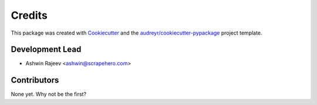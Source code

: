 =======
Credits
=======


This package was created with Cookiecutter_ and the `audreyr/cookiecutter-pypackage`_ project template.

.. _Cookiecutter: https://github.com/audreyr/cookiecutter
.. _`audreyr/cookiecutter-pypackage`: https://github.com/audreyr/cookiecutter-pypackage


Development Lead
----------------

* Ashwin Rajeev <ashwin@scrapehero.com>

Contributors
------------

None yet. Why not be the first?
